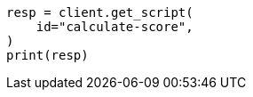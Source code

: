 // This file is autogenerated, DO NOT EDIT
// scripting/using.asciidoc:229

[source, python]
----
resp = client.get_script(
    id="calculate-score",
)
print(resp)
----
